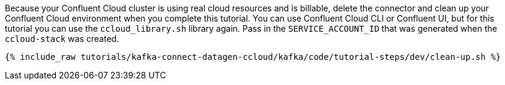 Because your Confluent Cloud cluster is using real cloud resources and is billable, delete the connector and clean up your Confluent Cloud environment when you complete this tutorial.
You can use Confluent Cloud CLI or Confluent UI, but for this tutorial you can use the `ccloud_library.sh` library again.
Pass in the `SERVICE_ACCOUNT_ID` that was generated when the `ccloud-stack` was created.

+++++
<pre class="snippet"><code class="groovy">{% include_raw tutorials/kafka-connect-datagen-ccloud/kafka/code/tutorial-steps/dev/clean-up.sh %}</code></pre>
+++++
